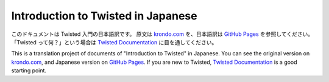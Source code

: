 ===============================================
Introduction to Twisted in Japanese
===============================================

このドキュメントは Twisted 入門の日本語訳です。
原文は `krondo.com <http://krondo.com/blog/?page_id=1327>`_ を、日本語訳は
`GitHub Pages <https://skitazaki.github.io/twisted-intro-ja/>`_ を参照してください。
「Twisted って何？」という場合は `Twisted Documentation`_ に目を通してください。

This is a translation project of documents of "Introduction to Twisted" in Japanese.
You can see the original version on `krondo.com <http://krondo.com/blog/?page_id=1327>`_, and
Japanese version on `GitHub Pages <https://skitazaki.github.io/twisted-intro-ja/>`_.
If you are new to Twisted, `Twisted Documentation`_ is a good starting point.

.. _Twisted Documentation: https://twistedmatrix.com/documents/current/core/howto/index.html
